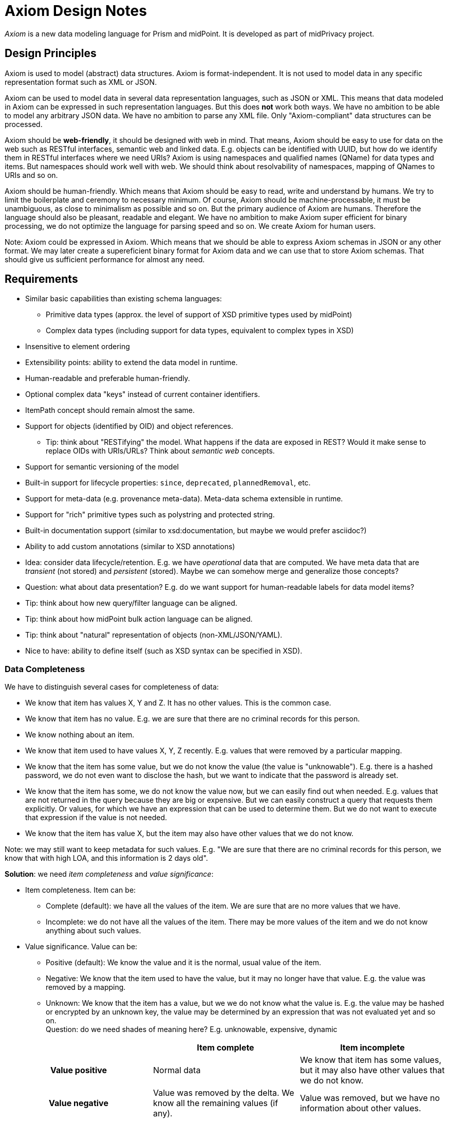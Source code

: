 = Axiom Design Notes

_Axiom_ is a new data modeling language for Prism and midPoint.
It is developed as part of midPrivacy project.

== Design Principles

Axiom is used to model (abstract) data structures.
Axiom is format-independent.
It is not used to model data in any specific representation format such as XML or JSON.

Axiom can be used to model data in several data representation languages, such as JSON or XML.
This means that data modeled in Axiom can be expressed in such representation languages.
But this does *not* work both ways.
We have no ambition to be able to model any arbitrary JSON data.
We have no ambition to parse any XML file.
Only "Axiom-compliant" data structures can be processed.

Axiom should be *web-friendly*, it should be designed with web in mind.
That means, Axiom should be easy to use for data on the web such as RESTful interfaces, semantic web and linked data.
E.g. objects can be identified with UUID, but how do we identify them in RESTful interfaces where we need URIs?
Axiom is using namespaces and qualified names (QName) for data types and items.
But namespaces should work well with web.
We should think about resolvability of namespaces, mapping of QNames to URIs and so on.

Axiom should be human-friendly.
Which means that Axiom should be easy to read, write and understand by humans.
We try to limit the boilerplate and ceremony to necessary minimum.
Of course, Axiom should be machine-processable, it must be unambiguous, as close to minimalism as possible and so on.
But the primary audience of Axiom are humans.
Therefore the language should also be pleasant, readable and elegant.
We have no ambition to make Axiom super efficient for binary processing, we do not optimize the language for parsing speed and so on.
We create Axiom for human users.

Note: Axiom could be expressed in Axiom. Which means that we should be able to express Axiom schemas in JSON or any other format.
We may later create a supereficient binary format for Axiom data and we can use that to store Axiom schemas.
That should give us sufficient performance for almost any need.

== Requirements

* Similar basic capabilities than existing schema languages:

** Primitive data types (approx. the level of support of XSD primitive types used by midPoint)

** Complex data types (including support for data types, equivalent to complex types in XSD)

* Insensitive to element ordering

* Extensibility points: ability to extend the data model in runtime.

* Human-readable and preferable human-friendly.

* Optional complex data "keys" instead of current container identifiers.

* ItemPath concept should remain almost the same.

* Support for objects (identified by OID) and object references.

** Tip: think about "RESTifying" the model.
What happens if the data are exposed in REST?
Would it make sense to replace OIDs with URIs/URLs?
Think about _semantic web_ concepts.

* Support for semantic versioning of the model

* Built-in support for lifecycle properties: `since`, `deprecated`, `plannedRemoval`, etc.

* Support for meta-data (e.g. provenance meta-data). Meta-data schema extensible in runtime.

* Support for "rich" primitive types such as polystring and protected string.

* Built-in documentation support (similar to xsd:documentation, but maybe we would prefer asciidoc?)

* Ability to add custom annotations (similar to XSD annotations)

* Idea: consider data lifecycle/retention.
E.g. we have _operational_ data that are computed.
We have meta data that are _transient_ (not stored) and _persistent_ (stored).
Maybe we can somehow merge and generalize those concepts?

* Question: what about data presentation?
E.g. do we want support for human-readable labels for data model items?

* Tip: think about how new query/filter language can be aligned.

* Tip: think about how midPoint bulk action language can be aligned.

* Tip: think about "natural" representation of objects (non-XML/JSON/YAML).

* Nice to have: ability to define itself (such as XSD syntax can be specified in XSD).

=== Data Completeness

We have to distinguish several cases for completeness of data:

* We know that item has values X, Y and Z.
It has no other values.
This is the common case.

* We know that item has no value.
E.g. we are sure that there are no criminal records for this person.

* We know nothing about an item.

* We know that item used to have values X, Y, Z recently.
E.g. values that were removed by a particular mapping.

* We know that the item has some value, but we do not know the value (the value is "unknowable").
E.g. there is a hashed password, we do not even want to disclose the hash, but we want to indicate that the password is already set.

* We know that the item has some, we do not know the value now, but we can easily find out when needed.
E.g. values that are not returned in the query because they are big or expensive.
But we can easily construct a query that requests them explicitly.
Or values, for which we have an expression that can be used to determine them.
But we do not want to execute that expression if the value is not needed.

* We know that the item has value X, but the item may also have other values that we do not know.

Note: we may still want to keep metadata for such values.
E.g. "We are sure that there are no criminal records for this person, we know that with high LOA, and this information is 2 days old".

*Solution*: we need _item completeness_ and _value significance_:

* Item completeness. Item can be:

** Complete (default): we have all the values of the item. We are sure that are no more values that we have.

** Incomplete: we do not have all the values of the item. There may be more values of the item and we do not know anything about such values.

* Value significance. Value can be:

** Positive (default): We know the value and it is the normal, usual value of the item.

** Negative: We know that the item used to have the value, but it may no longer have that value. E.g. the value was removed by a mapping.

** Unknown: We know that the item has a value, but we we do not know what the value is.
E.g. the value may be hashed or encrypted by an unknown key, the value may be determined by an expression that was not evaluated yet and so on. +
Question: do we need shades of meaning here? E.g. unknowable, expensive, dynamic


[cols="h,1,1"]
|===
| | Item complete | Item incomplete

| Value positive
| Normal data
| We know that item has some values, but it may also have other values that we do not know.

| Value negative
| Value was removed by the delta. We know all the remaining values (if any).
| Value was removed, but we have no information about other values.

| Value unknown
| We know that the item has a value, but we do not know the value (the value is "unknowable").
E.g. hashed password ("unknowable" value), value that is not returned (expensive value), expression (dynamic value)
| We know that the item has (unknown) value, but it may also have other values.

| No value or null value
| We are sure that item has no value.
E.g. "no criminal records"
| We do not know anything about the item.
|===

=== Metadata

Considered Option: Metadata Definition using Augmentation

Not a good option. Metadata may be too complex to be handled by simple augmentation.
This is also not very readable.

[source]
----
model midpoint {
    augmentation ValueMetadata {
        target axiom:ValueMetadata;  // Magic type
        item storage {
            type StorageMetadata;
        }
    }

    type StorageMetadata {
        item creation { ... }
        item modification { ... }
    }
}
----


== Design Decisions

=== Metadata and Completeness Belong To Axiom?

Question: Do metadata and completeness belong to Axiom? Or would they rather belong to Prism?

Answer: They probably belong to Axiom, because:

* Representation formats may have native way how to express metadata.
In that case Axiom has to know about it to use it.

* Data may often be serialized without metadata, e.g. for readable presentation.
Axiom has to understand what metadata are to be able to serialize data without them.

* Using metadata at this level of abstraction is relatively new.
We are not sure about implementation details, performance and all the other unforeseen circumstances.
Having metadata concept natively in Axiom allows us to hard-code things, make adjustments in the future, etc.
This lowers the risk that Axiom specs are inconsistent.

Same arguments apply to completeness concepts.

Problem: We do not want to apply metadata to metadata.
How do we distinguish data and metadata?

Question: Do we want to apply completeness to metadata?

Answer: Yes, we want to.
Metadata may also be incomplete.
Or missing entirely.
We may want to indicate that there are metadata, but we have not returned them.
Therefore support completeness concepts for all Axiom items, including metadata.


== Why We Do Not Just Use XSD?

There are many reasons why we do not want to continue using XSD:

* *Element ordering*: It is not very convenient to create schema in which element ordering does not matter.
Prism/midPoint ignored element ordering almost since the beginning because that feature is needed for reliable application of deltas.
It is also much better from ease-of-use point of view.
However, XSD definition required correct ordering.
Which was a problem for validation.

* XSD is *verbose*.
XSD may have nice structure for machine processing.
But it is quite difficult to read and maintain for a human.

* XSD is built especially for *XML*.
It has concepts that do not easily map to other languages, su as attributes.
Overall, XSD is burdened by complexity of the XML world.
It may be OK to simply not use those features.
But then we will need to create dialect of XSD which will not be real XSD any more.

* Over the existence of midPoint we introduced link:../xsd-keywords-use/[large number of XSD annotations], which are used for modeling data and system behaviour.
These annotations are not first-level citizens of XSD, but are necessary for midPoint to work.
Introducing language where most of them would be first-level citizens would simplify model lifecycle and readability.
Which means we have create an XSD dialect already.

* XSD-processing libraries are aging, falling into disrepair and many becoming quite obsolete.
We would gladly contribute and improve the libraries.
However, many of those libraries are based on development project of big corporations that are not very active any more (e.g. Sun Microsystems).
They are open source by name only.
There is no real community around them.
Therefore it looks like there is little perspective in XSD development.

== Why We Do not Just use YANG, JSON Schema or SCIM?

We link:../existing-languages-analysis/[considered several existing languages] for schema modeling in the context of midPrivacy.
Based on our existing experience with using custom XSD annotations in *midPoint* and implementation of *YANG* language in OpenDaylight project.
The result was that none of XSD, YANG, JSON Schema or SCIM meets our requirements, without significant hit on readability, or lot of extensions to extend schema language.


== Ideas

Miscellaneous ideas for the future.

=== Namespace Resolvability

We can make namespaces resolvable.
HTTP GET on namespace could return the definition (we need to figure out how to pass a version).
That would be a very simple way how to get a model definitions.

=== Extension Criticality

Let's have this:

[source,yaml]
----
user:
    name: foo
    "https://unknown.com/#id": bar
----

We have no model for `https://unknown.com/` and we are not able to retrieve it.
What do we do?
Do we continue working with the data ignoring the unknown item?
Or do we end up with an error, stopping all processing?

Maybe we can explicitly specify how critical an extension is:

[source,yaml]
----
user:
    name: foo
    "https://unknown.com/#id":
      @value: bar
      @criticality: critical
----

Now we know that we have to stop processing with an error.

=== Efficient Binary Models

The fact that axiom could be expressed in Axiom also means that we should be able to express Axiom models in JSON or any other format.
We may later create an efficient binary format for Axiom data and we can use that to store Axiom schemas.
That should give us sufficient performance for almost any need.
